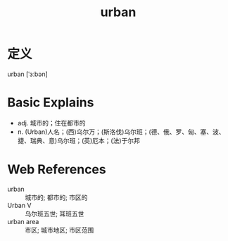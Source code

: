 #+title: urban
#+roam_tags:英语单词

* 定义
  
urban [ˈɜːbən]

* Basic Explains
- adj. 城市的；住在都市的
- n. (Urban)人名；(西)乌尔万；(斯洛伐)乌尔班；(德、俄、罗、匈、塞、波、捷、瑞典、意)乌尔班；(英)厄本；(法)于尔邦

* Web References
- urban :: 城市的; 都市的; 市区的
- Urban V :: 乌尔班五世; 耳班五世
- urban area :: 市区; 城市地区; 市区范围
